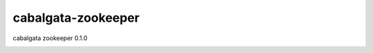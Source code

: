 ###################
cabalgata-zookeeper
###################
cabalgata zookeeper 0.1.0

.. image:: https://travis-ci.org/cabalgata/cabalgata-zookeeper.svg?branch=master
    :target: https://travis-ci.org/cabalgata/cabalgata-zookeeper